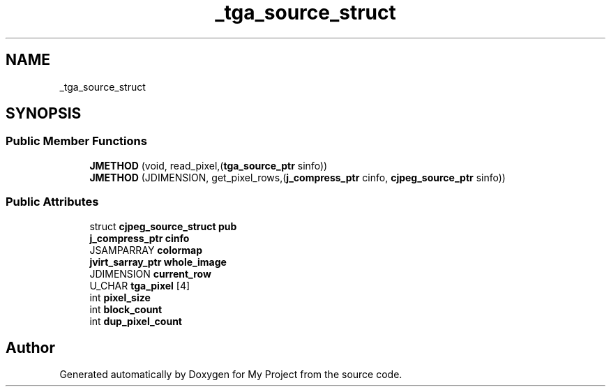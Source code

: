 .TH "_tga_source_struct" 3 "Wed Feb 1 2023" "Version Version 0.0" "My Project" \" -*- nroff -*-
.ad l
.nh
.SH NAME
_tga_source_struct
.SH SYNOPSIS
.br
.PP
.SS "Public Member Functions"

.in +1c
.ti -1c
.RI "\fBJMETHOD\fP (void, read_pixel,(\fBtga_source_ptr\fP sinfo))"
.br
.ti -1c
.RI "\fBJMETHOD\fP (JDIMENSION, get_pixel_rows,(\fBj_compress_ptr\fP cinfo, \fBcjpeg_source_ptr\fP sinfo))"
.br
.in -1c
.SS "Public Attributes"

.in +1c
.ti -1c
.RI "struct \fBcjpeg_source_struct\fP \fBpub\fP"
.br
.ti -1c
.RI "\fBj_compress_ptr\fP \fBcinfo\fP"
.br
.ti -1c
.RI "JSAMPARRAY \fBcolormap\fP"
.br
.ti -1c
.RI "\fBjvirt_sarray_ptr\fP \fBwhole_image\fP"
.br
.ti -1c
.RI "JDIMENSION \fBcurrent_row\fP"
.br
.ti -1c
.RI "U_CHAR \fBtga_pixel\fP [4]"
.br
.ti -1c
.RI "int \fBpixel_size\fP"
.br
.ti -1c
.RI "int \fBblock_count\fP"
.br
.ti -1c
.RI "int \fBdup_pixel_count\fP"
.br
.in -1c

.SH "Author"
.PP 
Generated automatically by Doxygen for My Project from the source code\&.
